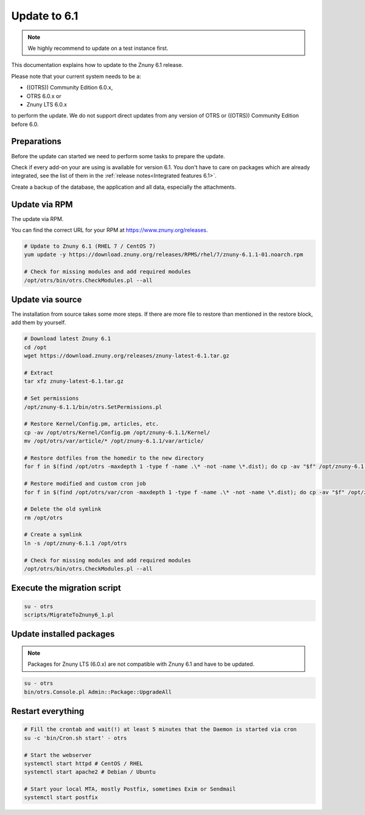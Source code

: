 =============
Update to 6.1
=============

.. note::	We highly recommend to update on a test instance first.

This documentation explains how to update to the Znuny 6.1 release.

Please note that your current system needs to be a:

- ((OTRS)) Community Edition 6.0.x,
- OTRS 6.0.x or 
- Znuny LTS 6.0.x

to perform the update. We do not support direct updates from  any version of OTRS or ((OTRS)) Community Edition before 6.0.


Preparations
~~~~~~~~~~~~

Before the update can started we need to perform some tasks to prepare the update.

Check if every add-on your are using is available for version 6.1. You don't have to care on packages which are already integrated, see the list of them in the :ref:`release notes<Integrated features 6.1>`.

Create a backup of the database, the application and all data, especially the attachments.


.. code-block:: 
	:caption: **Stop all services**

	# Stop the webserver
	systemctl stop httpd # CentOS / RHEL
	systemctl stop apache2 # Debian / Ubuntu

	# Stop your local MTA, mostly Postfix, sometimes Exim or Sendmail
	systemctl stop postfix


	# Remove crontab, stop daemon
	su -c 'bin/Cron.sh stop' - otrs
	su -c 'bin/otrs.Daemon.pl stop' - otrs

..


Update via RPM
~~~~~~~~~~~~~~

The update via RPM.

You can find the correct URL for your RPM at https://www.znuny.org/releases. 

.. code-block:: 

	# Update to Znuny 6.1 (RHEL 7 / CentOS 7)
	yum update -y https://download.znuny.org/releases/RPMS/rhel/7/znuny-6.1.1-01.noarch.rpm

	# Check for missing modules and add required modules
	/opt/otrs/bin/otrs.CheckModules.pl --all

.. 

Update via source
~~~~~~~~~~~~~~~~~~

The installation from source takes some more steps. If there are more file to restore than mentioned in the restore block, add them by yourself.

.. code-block::

	# Download latest Znuny 6.1
	cd /opt
	wget https://download.znuny.org/releases/znuny-latest-6.1.tar.gz

	# Extract
	tar xfz znuny-latest-6.1.tar.gz

	# Set permissions
	/opt/znuny-6.1.1/bin/otrs.SetPermissions.pl

	# Restore Kernel/Config.pm, articles, etc.
	cp -av /opt/otrs/Kernel/Config.pm /opt/znuny-6.1.1/Kernel/
	mv /opt/otrs/var/article/* /opt/znuny-6.1.1/var/article/

	# Restore dotfiles from the homedir to the new directory
	for f in $(find /opt/otrs -maxdepth 1 -type f -name .\* -not -name \*.dist); do cp -av "$f" /opt/znuny-6.1.1/; done

	# Restore modified and custom cron job
	for f in $(find /opt/otrs/var/cron -maxdepth 1 -type f -name .\* -not -name \*.dist); do cp -av "$f" /opt/znuny-6.1.1/var/cron/; done

	# Delete the old symlink
	rm /opt/otrs
	
	# Create a symlink 
	ln -s /opt/znuny-6.1.1 /opt/otrs

	# Check for missing modules and add required modules
	/opt/otrs/bin/otrs.CheckModules.pl --all

..

Execute the migration script
~~~~~~~~~~~~~~~~~~~~~~~~~~~~

.. code-block::

    su - otrs
    scripts/MigrateToZnuny6_1.pl

..

Update installed packages
~~~~~~~~~~~~~~~~~~~~~~~~~

.. note:: Packages for Znuny LTS (6.0.x) are not compatible with Znuny 6.1 and have to be updated.


.. code-block::

    su - otrs
    bin/otrs.Console.pl Admin::Package::UpgradeAll

..


Restart everything
~~~~~~~~~~~~~~~~~~

.. code-block::

	# Fill the crontab and wait(!) at least 5 minutes that the Daemon is started via cron
	su -c 'bin/Cron.sh start' - otrs

	# Start the webserver
	systemctl start httpd # CentOS / RHEL
	systemctl start apache2 # Debian / Ubuntu

	# Start your local MTA, mostly Postfix, sometimes Exim or Sendmail
	systemctl start postfix

..

